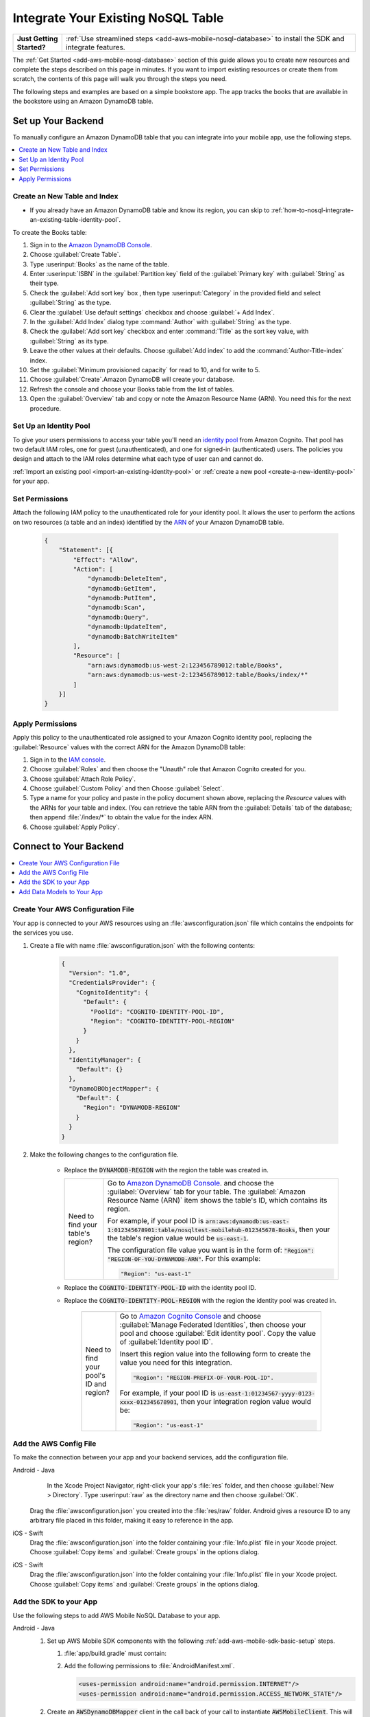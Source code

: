 .. Copyright 2010-2018 Amazon.com, Inc. or its affiliates. All Rights Reserved.

   This work is licensed under a Creative Commons Attribution-NonCommercial-ShareAlike 4.0
   International License (the "License"). You may not use this file except in compliance with the
   License. A copy of the License is located at http://creativecommons.org/licenses/by-nc-sa/4.0/.

   This file is distributed on an "AS IS" BASIS, WITHOUT WARRANTIES OR CONDITIONS OF ANY KIND,
   either express or implied. See the License for the specific language governing permissions and
   limitations under the License.

.. _how-to-nosql-integrate-an-existing-table:

###################################
Integrate Your Existing NoSQL Table
###################################


.. list-table::
   :widths: 1 6

   * - **Just Getting Started?**

     - :ref:`Use streamlined steps <add-aws-mobile-nosql-database>` to install the SDK and integrate features.

The :ref:`Get Started <add-aws-mobile-nosql-database>` section of this guide allows you to create new resources and complete the steps described on this page in minutes. If you want to import existing resources or create them from scratch, the contents of this page will walk you through the steps you need.

The following steps and examples are based on a simple bookstore app. The app tracks the books that are available in the bookstore using an Amazon DynamoDB table.

Set up Your Backend
===================

To manually configure an Amazon DynamoDB table that you can integrate into your mobile app, use the following steps.

.. contents::
   :local:
   :depth: 1

Create an New Table and Index
-----------------------------

* If you already have an Amazon DynamoDB table and know its region, you can skip to :ref:`how-to-nosql-integrate-an-existing-table-identity-pool`.

To create the Books table:

#. Sign in to the `Amazon DynamoDB Console <https://console.aws.amazon.com/dynamodb/home>`__.
#. Choose :guilabel:`Create Table`.
#. Type :userinput:`Books` as the name of the table.
#. Enter :userinput:`ISBN` in the :guilabel:`Partition key` field of the :guilabel:`Primary key` with :guilabel:`String` as their type.
#. Check the :guilabel:`Add sort key` box , then type :userinput:`Category` in the provided field and select :guilabel:`String` as the type.
#. Clear the :guilabel:`Use default settings` checkbox and choose :guilabel:`+ Add Index`.
#. In the :guilabel:`Add Index` dialog type :command:`Author` with :guilabel:`String` as the type.
#. Check the :guilabel:`Add sort key` checkbox and enter :command:`Title` as the sort key value, with :guilabel:`String` as its type.
#. Leave the other values at their defaults. Choose :guilabel:`Add index` to add the :command:`Author-Title-index` index.
#. Set the :guilabel:`Minimum provisioned capacity` for read to 10, and for write to 5.
#. Choose :guilabel:`Create`.Amazon DynamoDB will create your database.
#. Refresh the console and choose your Books table from the list of tables.
#. Open the :guilabel:`Overview` tab and copy or note the Amazon Resource Name (ARN). You need this for the next procedure.


.. _how-to-nosql-integrate-an-existing-table-identity-pool:

Set Up an Identity Pool
-----------------------

To give your users permissions to access your table you'll need an `identity pool <https://docs.aws.amazon.com/cognito/latest/developerguide/identity-pools.html>`__ from Amazon Cognito. That pool has two default IAM roles, one for guest (unauthenticated), and one for signed-in (authenticated) users. The policies you design and attach to the IAM roles determine what each type of user can and cannot do.

:ref:`Import an existing pool <import-an-existing-identity-pool>` or :ref:`create a new pool <create-a-new-identity-pool>` for your app.

Set Permissions
---------------

Attach the following IAM policy to the unauthenticated role for your identity pool. It allows the user to perform the actions on two resources (a table and an index) identified by the `ARN <http://docs.aws.amazon.com/general/latest/gr/aws-arns-and-namespaces.html>`__ of your Amazon DynamoDB table.

    .. code-block:: json

        {
            "Statement": [{
                "Effect": "Allow",
                "Action": [
                    "dynamodb:DeleteItem",
                    "dynamodb:GetItem",
                    "dynamodb:PutItem",
                    "dynamodb:Scan",
                    "dynamodb:Query",
                    "dynamodb:UpdateItem",
                    "dynamodb:BatchWriteItem"
                ],
                "Resource": [
                    "arn:aws:dynamodb:us-west-2:123456789012:table/Books",
                    "arn:aws:dynamodb:us-west-2:123456789012:table/Books/index/*"
                ]
            }]
        }

Apply Permissions
-----------------

Apply this policy to the unauthenticated role assigned to your Amazon Cognito identity pool, replacing the :guilabel:`Resource` values with the correct ARN for the Amazon DynamoDB table:

#. Sign in to the `IAM console <https://console.aws.amazon.com/iam>`__.
#. Choose :guilabel:`Roles` and then choose the "Unauth" role that Amazon Cognito created for you.
#. Choose :guilabel:`Attach Role Policy`.
#. Choose :guilabel:`Custom Policy` and then Choose :guilabel:`Select`.
#. Type a name for your policy and paste in the policy document shown above, replacing the `Resource` values with the ARNs for your table and index. (You can retrieve the table ARN from the :guilabel:`Details` tab of the database; then append :file:`/index/*` to obtain the value for the index ARN.
#. Choose :guilabel:`Apply Policy`.

.. _how-to-integrate-nosql-connect-to-your-backend:

Connect to Your Backend
=======================

.. contents::
   :local:
   :depth: 1

Create Your AWS Configuration File
----------------------------------

Your app is connected to your AWS resources using an :file:`awsconfiguration.json` file which contains the endpoints for the services you use.

#. Create a file with name :file:`awsconfiguration.json` with the following contents:

    .. code-block:: json

        {
          "Version": "1.0",
          "CredentialsProvider": {
            "CognitoIdentity": {
              "Default": {
                "PoolId": "COGNITO-IDENTITY-POOL-ID",
                "Region": "COGNITO-IDENTITY-POOL-REGION"
              }
            }
          },
          "IdentityManager": {
            "Default": {}
          },
          "DynamoDBObjectMapper": {
            "Default": {
              "Region": "DYNAMODB-REGION"
            }
          }
        }

#. Make the following changes to the configuration file.

    * Replace the :code:`DYNAMODB-REGION` with the region the table was created in.

      .. list-table::
         :widths: 1 6

         * - Need to find your table's region?

           - Go to `Amazon DynamoDB Console <https://console.aws.amazon.com/dynamodb>`__. and choose the :guilabel:`Overview` tab for your table. The :guilabel:`Amazon Resource Name (ARN)` item shows the table's ID, which contains its region.

             For example, if your pool ID is
             :code:`arn:aws:dynamodb:us-east-1:012345678901:table/nosqltest-mobilehub-012345678-Books`, then your the table's region value would be :code:`us-east-1`.

             The configuration file value you want is in the form of: :code:`"Region": "REGION-OF-YOU-DYNAMODB-ARN"`. For this example:

             .. code-block:: bash

                "Region": "us-east-1"

    * Replace the :code:`COGNITO-IDENTITY-POOL-ID` with the identity pool ID.

    * Replace the :code:`COGNITO-IDENTITY-POOL-REGION` with the region the identity pool was created in.

        .. list-table::
             :widths: 1 6

             * - Need to find your pool's ID and region?

               - Go to `Amazon Cognito Console <https://console.aws.amazon.com/cognito>`__ and choose :guilabel:`Manage Federated Identities`, then choose your pool and choose :guilabel:`Edit identity pool`. Copy the value of :guilabel:`Identity pool ID`.

                 Insert this region value into the following form to create the value you need for this integration.

                 .. code-block:: bash

                    "Region": "REGION-PREFIX-OF-YOUR-POOL-ID".

                 For example, if your pool ID is :code:`us-east-1:01234567-yyyy-0123-xxxx-012345678901`, then your integration region value would be:

                 .. code-block:: bash

                    "Region": "us-east-1"


Add the AWS Config File
-----------------------

To make the connection between your app and your backend services, add the configuration file.

.. container:: option

    Android - Java
         In the Xcode Project Navigator, right-click your app's :file:`res` folder, and then choose :guilabel:`New > Directory`. Type :userinput:`raw` as the directory name and then choose :guilabel:`OK`.

          .. image:: images/add-aws-mobile-sdk-android-studio-res-raw.png
             :scale: 100
             :alt: Image of creating a raw directory in Android Studio.

          .. only:: pdf

             .. image:: images/add-aws-mobile-sdk-android-studio-res-raw.png
                :scale: 50

          .. only:: kindle

             .. image:: images/add-aws-mobile-sdk-android-studio-res-raw.png
                :scale: 75

      Drag the :file:`awsconfiguration.json` you created into the :file:`res/raw` folder. Android gives a resource ID to any arbitrary file placed in this folder, making it easy to reference in the app.

    iOS - Swift
      Drag the :file:`awsconfiguration.json` into the folder containing your :file:`Info.plist` file in your Xcode project. Choose :guilabel:`Copy items` and :guilabel:`Create groups` in the options dialog.



    iOS - Swift
      Drag the :file:`awsconfiguration.json` into the folder containing your :file:`Info.plist` file in your Xcode project. Choose :guilabel:`Copy items` and :guilabel:`Create groups` in the options dialog.


Add the SDK to your App
-----------------------

Use the following steps to add AWS Mobile NoSQL Database to your app.

.. container:: option

   Android - Java
      #. Set up AWS Mobile SDK components with the following
         :ref:`add-aws-mobile-sdk-basic-setup` steps.

         #. :file:`app/build.gradle` must contain:

            .. code-block:: java
               :emphasize-lines: 2

                dependencies{

                    // Amazon Cognito dependencies for user access to AWS resources
                    implementation ('com.amazonaws:aws-android-sdk-mobile-client:2.6.+@aar') { transitive = true }

                    // AmazonDynamoDB dependencies for NoSQL Database
                    implementation 'com.amazonaws:aws-android-sdk-ddb-mapper:2.6.+'

                    // other dependencies . . .
                }

         #. Add the following permissions to :file:`AndroidManifest.xml`.

            .. code-block:: xml

                 <uses-permission android:name="android.permission.INTERNET"/>
                 <uses-permission android:name="android.permission.ACCESS_NETWORK_STATE"/>


      #. Create an :code:`AWSDynamoDBMapper` client in the call back of your call to instantiate :code:`AWSMobileClient`. This will ensure that the AWS credentials needed to connect to Amazon DynamoDB are available, and is typically in :code:`onCreate` function of of your start up activity.

         .. code-block:: java

            import com.amazonaws.mobile.client.AWSMobileClient;
            import com.amazonaws.mobile.client.AWSStartupHandler;
            import com.amazonaws.mobile.client.AWSStartupResult;

            import com.amazonaws.mobileconnectors.dynamodbv2.dynamodbmapper.DynamoDBMapper;
            import com.amazonaws.services.dynamodbv2.AmazonDynamoDBClient;

            public class MainActivity extends AppCompatActivity {

                // Declare a DynamoDBMapper object
                DynamoDBMapper dynamoDBMapper;

                @Override
                protected void onCreate(Bundle savedInstanceState) {
                    super.onCreate(savedInstanceState);
                    setContentView(R.layout.activity_main);

                    // AWSMobileClient enables AWS user credentials to access your table
                    AWSMobileClient.getInstance().initialize(this, new AWSStartupHandler() {

                        @Override
                        public void onComplete(AWSStartupResult awsStartupResult) {

                                // Add code to instantiate a AmazonDynamoDBClient
                                AmazonDynamoDBClient dynamoDBClient = new AmazonDynamoDBClient(AWSMobileClient.getInstance().getCredentialsProvider());
                                this.dynamoDBMapper = DynamoDBMapper.builder()
                                    .dynamoDBClient(dynamoDBClient)
                                    .awsConfiguration(
                                    AWSMobileClient.getInstance().getConfiguration())
                                    .build();

                        }
                    }).execute();

                    // Other functions in onCreate . . .
                }
            }

      .. list-table::
         :widths: 1 6

         * - **Important**

           - **Use Asynchronous Calls to DynamoDB**

             Since calls to |DDB| are synchronous, they don't belong on your UI thread. Use an asynchronous method like the :code:`Runnable` wrapper to call :code:`DynamoDBObjectMapper` in a separate thread.

             .. code-block:: java

                 Runnable runnable = new Runnable() {
                      public void run() {
                        //DynamoDB calls go here
                      }
                 };
                 Thread mythread = new Thread(runnable);
                 mythread.start();


   iOS - Swift
      #. Set up AWS Mobile SDK components with the following
         :ref:`add-aws-mobile-sdk-basic-setup` steps.


         #. Add the :code:`AWSDynamoDB` pod to your :file:`Podfile` to install the AWS Mobile SDK.

            .. code-block:: none

                platform :ios, '9.0'

                target :'YOUR-APP-NAME' do
                  use_frameworks!

                    # Enable AWS user credentials
                    pod 'AWSMobileClient', '~> 2.6.13'

                    # Connect to NoSQL database tables
                    pod 'AWSDynamoDB', '~> 2.6.13'

                    # other pods . . .
                end

            Run :code:`pod install --repo-update` before you continue.

            If you encounter an error message that begins ":code:`[!] Failed to connect to GitHub to update the CocoaPods/Specs . . .`", and your internet connectivity is working, you may need to `update openssl and Ruby <https://stackoverflow.com/questions/38993527/cocoapods-failed-to-connect-to-github-to-update-the-cocoapods-specs-specs-repo/48962041#48962041>`__.

         #. Classes that call |DDB| APIs must use the following import statements:

            .. code-block:: none

                import AWSCore
                import AWSDynamoDB

Add Data Models to Your App
---------------------------

To connect your app to your table create a data model object in the following form. In this example, the model is based on the :code:`Books` table you created in a previous step. The partition key (hash key) is called :code:`ISBN` and the sort key (rangekey) is called :code:`Category`.

.. container:: option

   Android - Java
     In the Android Studio project explorer right-click the folder containing your main activity, and choose :guilabel:`New > Java Class`. Type the :guilabel:`Name` you will use to refer to your data model. In this example the name would be :userinput:`BooksDO`. Add code in the following form.

     .. code-block:: java

            package com.amazonaws.models.nosql;

            import com.amazonaws.mobileconnectors.dynamodbv2.dynamodbmapper.DynamoDBAttribute;
            import com.amazonaws.mobileconnectors.dynamodbv2.dynamodbmapper.DynamoDBHashKey;
            import com.amazonaws.mobileconnectors.dynamodbv2.dynamodbmapper.DynamoDBIndexHashKey;
            import com.amazonaws.mobileconnectors.dynamodbv2.dynamodbmapper.DynamoDBIndexRangeKey;
            import com.amazonaws.mobileconnectors.dynamodbv2.dynamodbmapper.DynamoDBRangeKey;
            import com.amazonaws.mobileconnectors.dynamodbv2.dynamodbmapper.DynamoDBTable;

            import java.util.List;
            import java.util.Map;
            import java.util.Set;

            @DynamoDBTable(tableName = "Books")

            public class BooksDO {
                private String _isbn;
                private String _category;
                private String _title;
                private String _author;

                @DynamoDBHashKey(attributeName = "ISBN")
                @DynamoDBAttribute(attributeName = "ISBN")
                public String getIsbn() {
                    return _isbn;
                }

                public void setIsbn(final String _isbn) {
                    this._isbn = _isbn;
                }

                @DynamoDBRangeKey (attributeName = "Category")
                @DynamoDBAttribute(attributeName = "Category")
                public String getCategory() {
                    return _category;
                }

                public void setCategory(final String _category) {
                    this._category= _category;
                }

                @DynamoDBIndexHashKey(attributeName = "Author", globalSecondaryIndexName = "Author")
                public String getAuthor() {
                    return _author;
                }

                public void setAuthor(final String _author) {
                    this._author = _author;
                }

                @DynamoDBIndexRangeKey(attributeName = "Title", globalSecondaryIndexName = "Title")
                public String getTitle() {
                    return _title;
                }

                public void setTitle(final String _title) {
                    this._title = _title;
                }

            }


   iOS - Swift
     In the Xcode project explorer,  right-click the folder containing your app delegate, and choose :guilabel:`New File > Swift File > Next`. Type the name you will use to refer to your data model as the filenam. In this example the name would be :userinput:`Books`. Add code in the following form.

    .. code-block:: swift


       import Foundation
       import UIKit
       import AWSDynamoDB

       class Books: AWSDynamoDBObjectModel, AWSDynamoDBModeling {

            var _isbn: String?
            var _category: String?
            var _author: String?
            var _title: String?

            class func dynamoDBTableName() -> String {
                return "Books"
            }

            class func hashKeyAttribute() -> String {
                return "_isbn"
            }

            class func rangeKeyAttribute() -> String {
                return "_category"
            }

            override class func jsonKeyPathsByPropertyKey() -> [AnyHashable: Any] {
                return [
                    "_isbn" : "ISBN",
                    "_category" : "Category",
                    "_author" : "Author",
                    "_title" : "Title",
                ]
            }
      }


.. _add-aws-mobile-nosql-database-crud:

Perform CRUD Operations
=======================

The fragments below consume the :code:`BooksDO` data model class created in a previous step.

.. contents::
   :local:
   :depth: 1


.. _add-aws-mobile-nosql-database-crud-create:

Create (Save) an Item
---------------------

Use the following code to create an item in your NoSQL Database table.

.. container:: option

   Android - Java
      .. code-block:: java

            public void createBooks() {
                final com.amazonaws.models.nosql.BooksDO booksItem = new com.amazonaws.models.nosql.BooksDO();

                booksItem.setIsbn("ISBN1");
                booksItem.setAuthor("Frederick Douglas");
                booksItem.setTitle("Escape from Slavery");
                booksItem.setCategory("History");

                new Thread(new Runnable() {
                    @Override
                    public void run() {
                        dynamoDBMapper.save(booksItem);
                        // Item saved
                    }
                }).start();
            }


   iOS - Swift
      .. code-block:: swift

            func createBooks() {
                let dynamoDbObjectMapper = AWSDynamoDBObjectMapper.default()

                let booksItem: Books = Books()

                booksItem._isbn = "1234"
                booksItem._category = "History"
                booksItem._author = "Harriet Tubman"
                booksItem._title = "My Life"

                //Save a new item
                dynamoDbObjectMapper.save(booksItem, completionHandler: {
                    (error: Error?) -> Void in

                    if let error = error {
                        print("Amazon DynamoDB Save Error: \(error)")
                        return
                    }
                    print("An item was saved.")
                })
            }

.. _add-aws-mobile-nosql-database-crud-read:

Read (Load) an Item
-------------------


Use the following code to read an item in your NoSQL Database table.

.. container:: option

   Android - Java
      .. code-block:: java

            public void readBooks() {
                new Thread(new Runnable() {
                    @Override
                    public void run() {

                        com.amazonaws.models.nosql.BooksDO booksItem = dynamoDBMapper.load(
                                com.amazonaws.models.nosql.BooksDO.class,
                                "ISBN1",       // Partition key (hash key)
                                "History");    // Sort key (range key)

                        // Item read
                         Log.d("Books Item:", booksItem.toString());
                    }
                }).start();
            }

   iOS - Swift
      .. code-block:: swift

         func readBooks() {
            let dynamoDbObjectMapper = AWSDynamoDBObjectMapper.default()

            // Create data object using data model you created
            let booksItem: Books = Books();

            dynamoDbObjectMapper.load(
                Books.self,
                hashKey: "1234",
                rangeKey: "Harriet Tubman",
                completionHandler: {
                    (objectModel: AWSDynamoDBObjectModel?, error: Error?) -> Void in
                    if let error = error {
                        print("Amazon DynamoDB Read Error: \(error)")
                        return
                    }
                    print("An item was read.")
            })
         }

.. _add-aws-mobile-nosql-database-crud-update:

Update an Item
--------------


Use the following code to update an item in your NoSQL Database table.

.. container:: option

   Android - Java
      .. code-block:: java

          public void updateBooks() {
              final com.amazonaws.models.nosql.BooksDO booksItem = new com.amazonaws.models.nosql.BooksDO();


              booksItem.setIsbn("ISBN1");
              booksItem.setCategory("History");
              booksItem.setAuthor("Frederick M. Douglas");
              //  booksItem.setTitle("Escape from Slavery");

              new Thread(new Runnable() {
                  @Override
                  public void run() {


                      // Using .save(bookItem) with no Title value makes that attribute value equal null
                      // The .Savebehavior shown here leaves the existing value as is
                      dynamoDBMapper.save(booksItem, new DynamoDBMapperConfig(DynamoDBMapperConfig.SaveBehavior.UPDATE_SKIP_NULL_ATTRIBUTES));

                      // Item updated
                  }
              }).start();
          }



   iOS - Swift
      .. code-block:: swift

         func updateBooks() {
            let dynamoDbObjectMapper = AWSDynamoDBObjectMapper.default()

            let booksItem: Books = Books()

            booksItem._isbn = "1234"
            booksItem._category = "History"
            booksItem._author = "Harriet Tubman"
            booksItem._title = "The Underground Railroad"


            dynamoDbObjectMapper.save(booksItem, completionHandler: {(error: Error?) -> Void in
                if let error = error {
                    print(" Amazon DynamoDB Save Error: \(error)")
                    return
                }
                print("An item was updated.")
            })
         }


.. _add-aws-mobile-nosql-database-crud-delete:

Delete an Item
--------------


Use the following code to delete an item in your NoSQL Database table.

.. container:: option

   Android - Java
      .. code-block:: java

            public void deleteBooks() {
                new Thread(new Runnable() {
                    @Override
                    public void run() {

                        com.amazonaws.models.nosql.BooksDO booksItem = new com.amazonaws.models.nosql.BooksDO();
                        booksItem.setIsbn("ISBN1");       //partition key
                        booksItem.setCategory("History"); //range key

                        dynamoDBMapper.delete(booksItem);

                        // Item deleted
                    }
                }).start();
            }


   iOS - Swift
      .. code-block:: swift

         func deleteBooks() {
            let dynamoDbObjectMapper = AWSDynamoDBObjectMapper.default()

            let itemToDelete = Books()
            itemToDelete?._isbn = "1234"
            itemToDelete?._category = "History"

            dynamoDbObjectMapper.remove(itemToDelete!, completionHandler: {(error: Error?) -> Void in
                if let error = error {
                    print(" Amazon DynamoDB Save Error: \(error)")
                    return
                }
                print("An item was deleted.")
            })
         }

.. _add-aws-mobile-nosql-database-query:

Perform a Query
===============


A query operation enables you to find items in a table. You must define a query using both the hash key
(partition key) and range key (sort key) attributes of a table. You can filter the results by
specifying the attributes you are looking for. For more information about :code:`DynamoDBQueryExpression`, see the `AWS Mobile SDK for Android API reference <The AWS Mobile SDK pattern used for Amazon DynamoDB queries matches the `https://docs.aws.amazon.com/AWSAndroidSDK/latest/javadoc/com/amazonaws/mobileconnectors/dynamodbv2/dynamodbmapper/DynamoDBQueryExpression.html>`__.

The following example code shows querying for books with partition key (hash key) :code:`ISBN` and sort key (range key) Category beginning with :code:`History`.

.. container:: option

   Android - Java
      .. code-block:: swift

           public void queryBook() {

                new Thread(new Runnable() {
                    @Override
                    public int hashCode() {
                        return super.hashCode();
                    }

                    @Override
                    public void run() {
                        com.amazonaws.models.nosql.BooksDO book = new com.amazonaws.models.nosql.BooksDO();
                        book.setIsbn("ISBN1");       //partition key
                        book.setCategory("History"); //range key


                        Condition rangeKeyCondition = new Condition()
                                .withComparisonOperator(ComparisonOperator.BEGINS_WITH)
                                .withAttributeValueList(new AttributeValue().withS("History"));
                        DynamoDBQueryExpression queryExpression = new DynamoDBQueryExpression()
                                .withHashKeyValues(book)
                                .withRangeKeyCondition("Category", rangeKeyCondition)
                                .withConsistentRead(false);

                        PaginatedList<BooksDO> result = dynamoDBMapper.query(com.amazonaws.models.nosql.BooksDO.class, queryExpression);

                        Gson gson = new Gson();
                        StringBuilder stringBuilder = new StringBuilder();

                        // Loop through query results
                        for (int i = 0; i < result.size(); i++) {
                            String jsonFormOfItem = gson.toJson(result.get(i));
                            stringBuilder.append(jsonFormOfItem + "\n\n");
                        }

                        // Add your code here to deal with the data result
                        Log.d("Query results: ", stringBuilder.toString());

                        if (result.isEmpty()) {
                            // There were no items matching your query.
                        }
                    }
                }).start();
            }

   iOS - Swift
      .. code-block:: swift

         func queryBooks() {

            // 1) Configure the query
            let queryExpression = AWSDynamoDBQueryExpression()
             queryExpression.keyConditionExpression = "#isbn = :ISBN AND #category = :Category"

            queryExpression.expressionAttributeNames = [
                "#isbn": "ISBN",
                "#category": "Category"
            ]

            queryExpression.expressionAttributeValues = [
                ":ISBN" : "1234",
                ":Category" : "History"
            ]

            // 2) Make the query
            let dynamoDbObjectMapper = AWSDynamoDBObjectMapper.default()

            dynamoDbObjectMapper.query(Books.self, expression: queryExpression) { (output: AWSDynamoDBPaginatedOutput?, error: Error?) in
                if error != nil {
                    print("The request failed. Error: \(String(describing: error))")
                }
                if output != nil {
                    for books in output!.items {
                        let booksItem = books as? Books
                        print("\(booksItem!._title!)")
                    }
                }
            }
         }

Next Steps
----------


* To learn more about IAM policies, see `Using IAM <http://docs.aws.amazon.com/IAM/latest/UserGuide/IAM_Introduction.html>`__.

* To learn more about creating fine-grained access policies for Amazon DynamoDB, see `DynamoDB on Mobile – Part 5: Fine-Grained Access Control <https://aws.amazon.com/blogs/mobile/dynamodb-on-mobile-part-5-fine-grained-access-control/>`__.
